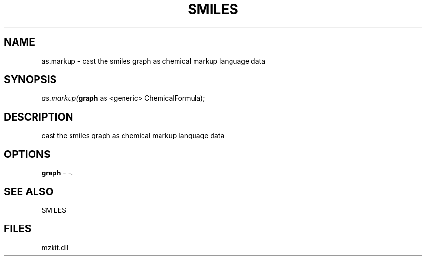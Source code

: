 .\" man page create by R# package system.
.TH SMILES 4 2000-Jan "as.markup" "as.markup"
.SH NAME
as.markup \- cast the smiles graph as chemical markup language data
.SH SYNOPSIS
\fIas.markup(\fBgraph\fR as <generic> ChemicalFormula);\fR
.SH DESCRIPTION
.PP
cast the smiles graph as chemical markup language data
.PP
.SH OPTIONS
.PP
\fBgraph\fB \fR\- -. 
.PP
.SH SEE ALSO
SMILES
.SH FILES
.PP
mzkit.dll
.PP
